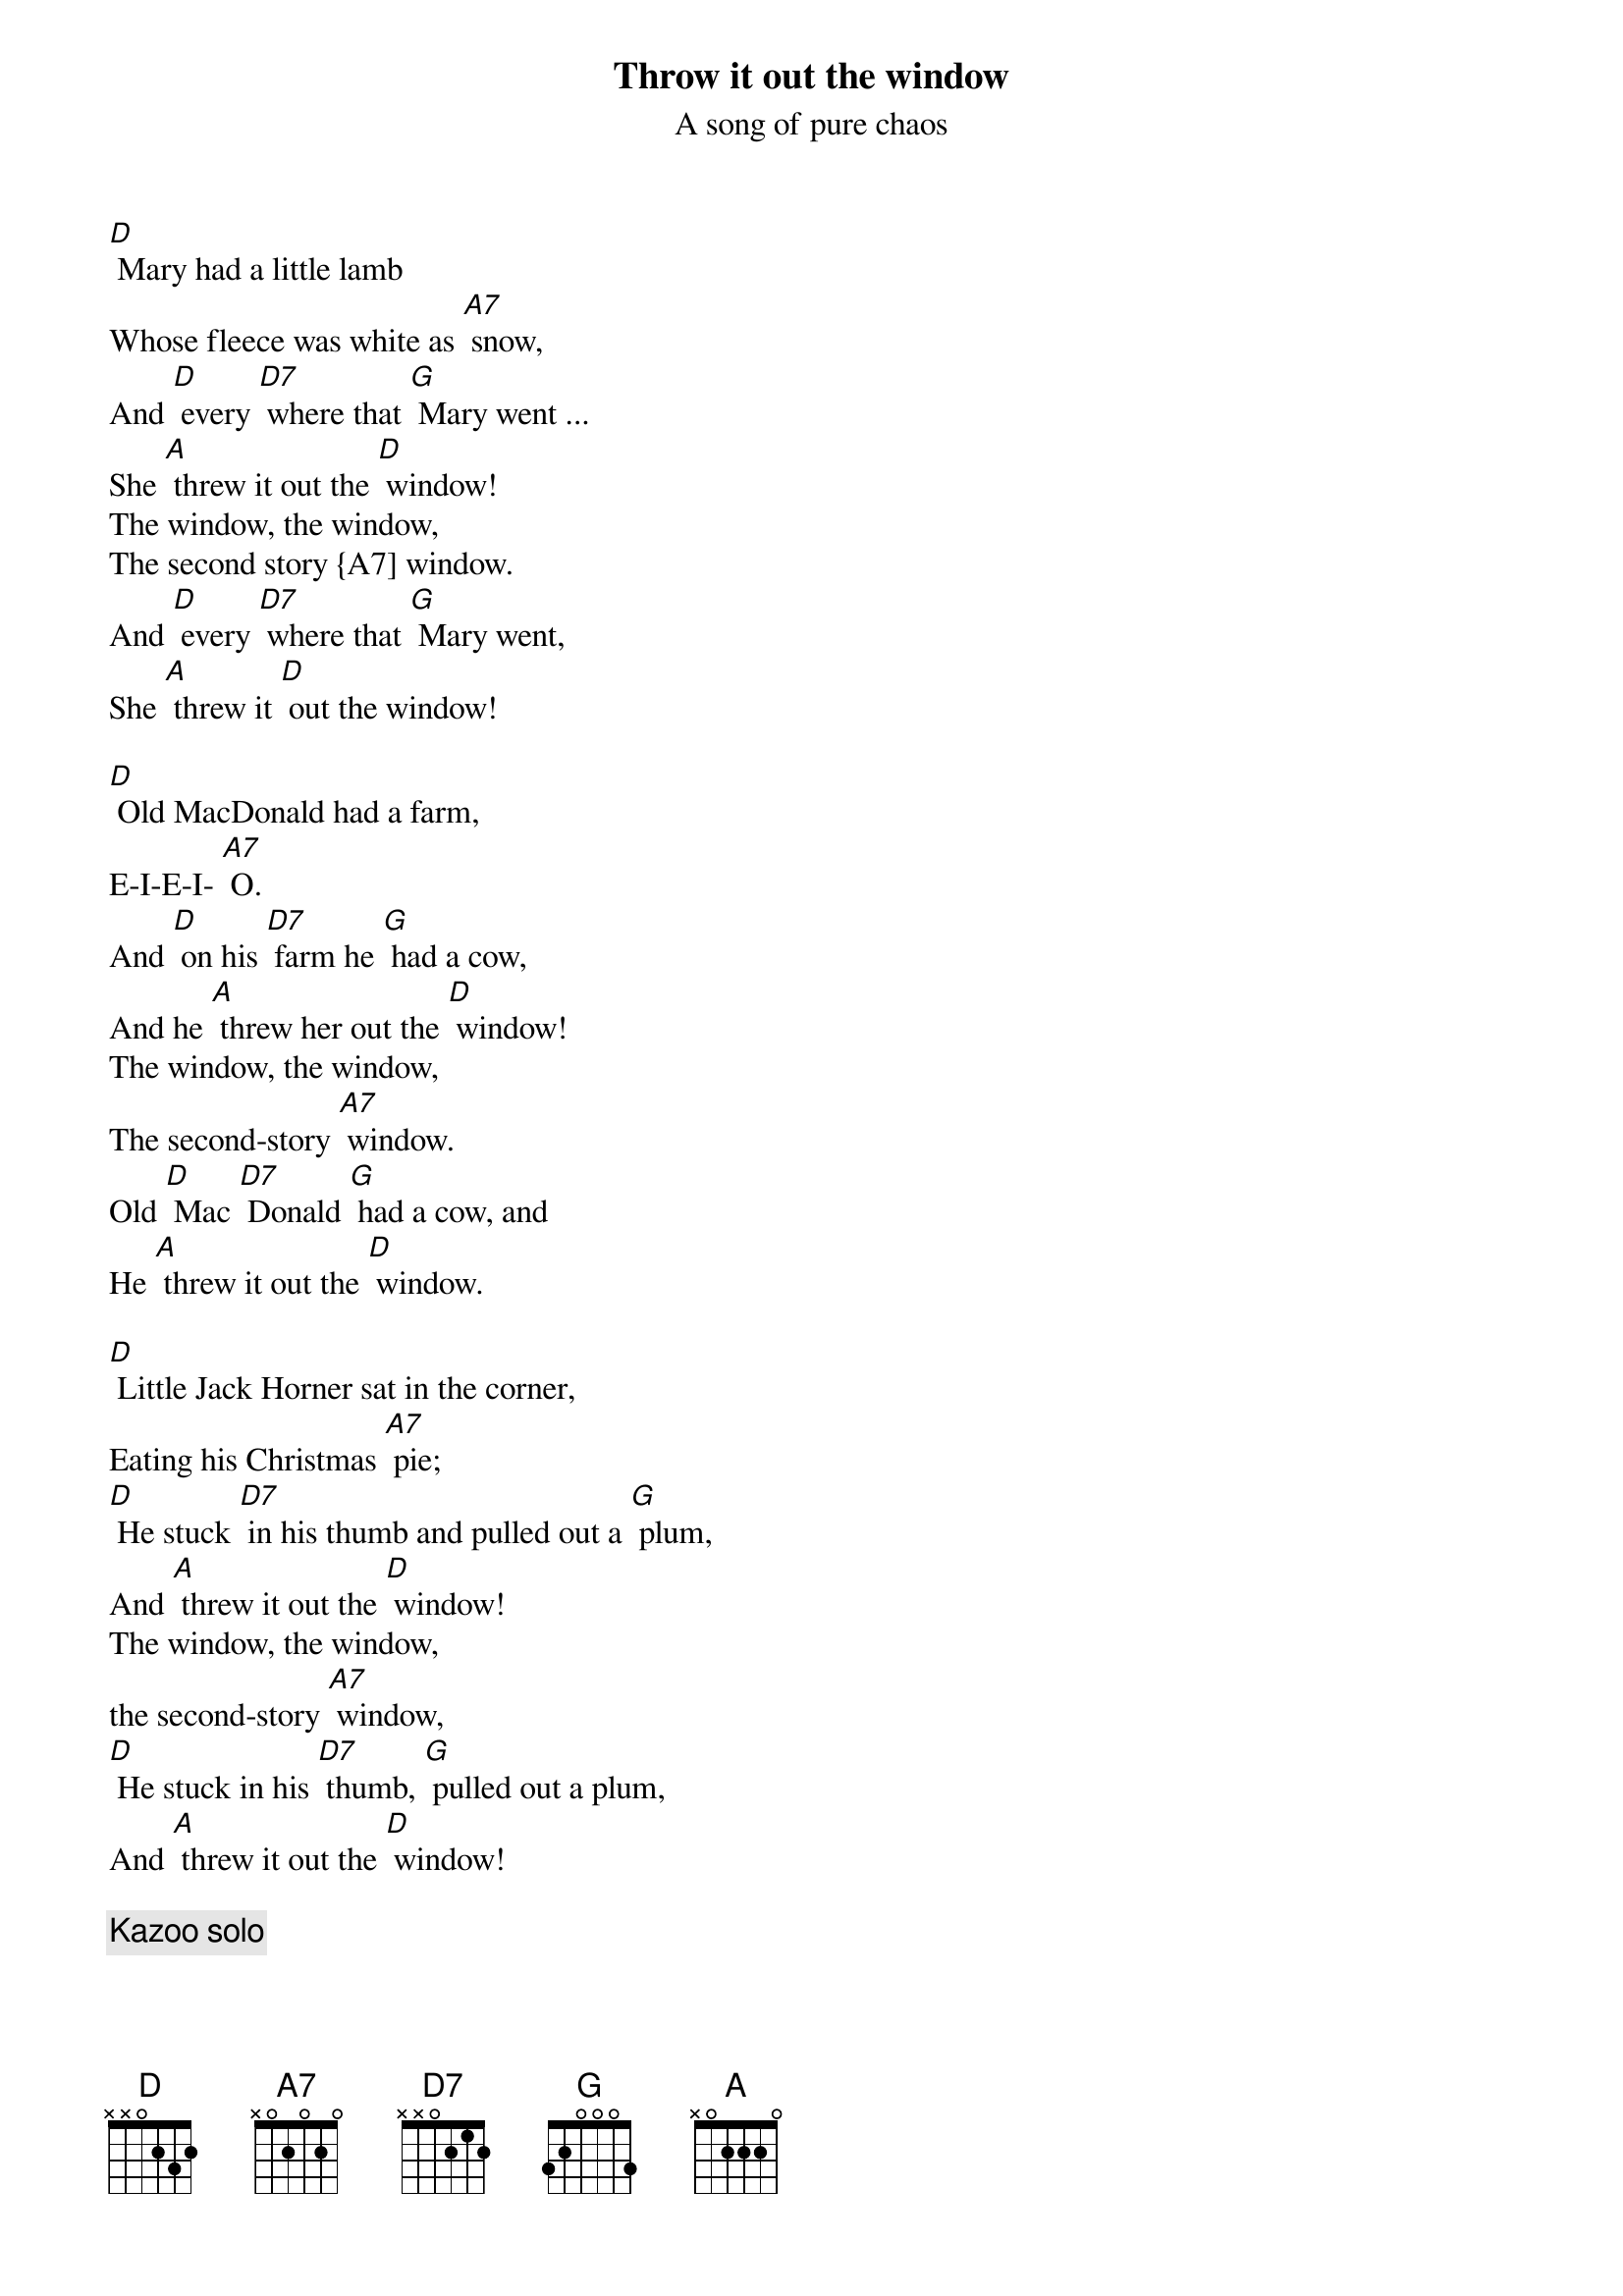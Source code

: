 {t:Throw it out the window}
{st:A song of pure chaos}

[D] Mary had a little lamb
Whose fleece was white as [A7] snow,
And [D] every [D7] where that [G] Mary went ...
She [A] threw it out the [D] window!
The window, the window,
The second story {A7] window.
And [D] every [D7] where that [G] Mary went,
She [A] threw it [D] out the window!

[D] Old MacDonald had a farm,
E-I-E-I- [A7] O.
And [D] on his [D7] farm he [G] had a cow,
And he [A] threw her out the [D] window!
The window, the window,
The second-story [A7] window.
Old [D] Mac [D7] Donald [G] had a cow, and
He [A] threw it out the [D] window.

[D] Little Jack Horner sat in the corner,
Eating his Christmas [A7] pie;
[D] He stuck [D7] in his thumb and pulled out a [G] plum,
And [A] threw it out the [D] window!
The window, the window,
the second-story [A7] window,
[D] He stuck in his [D7] thumb, [G] pulled out a plum,
And [A] threw it out the [D] window!

{comment: Kazoo solo}

[D] This little piggy went to market,
This little piggy stayed [A7] home.
This little [D] piggy had [D7] roast [G] beef,
So he [A] threw it out the [D] window!
The window, the window,
The second-story [A7] window.
This [D] little [D7] piggy had [G] roast beef, and
He [A] threw it out the [D] window.

